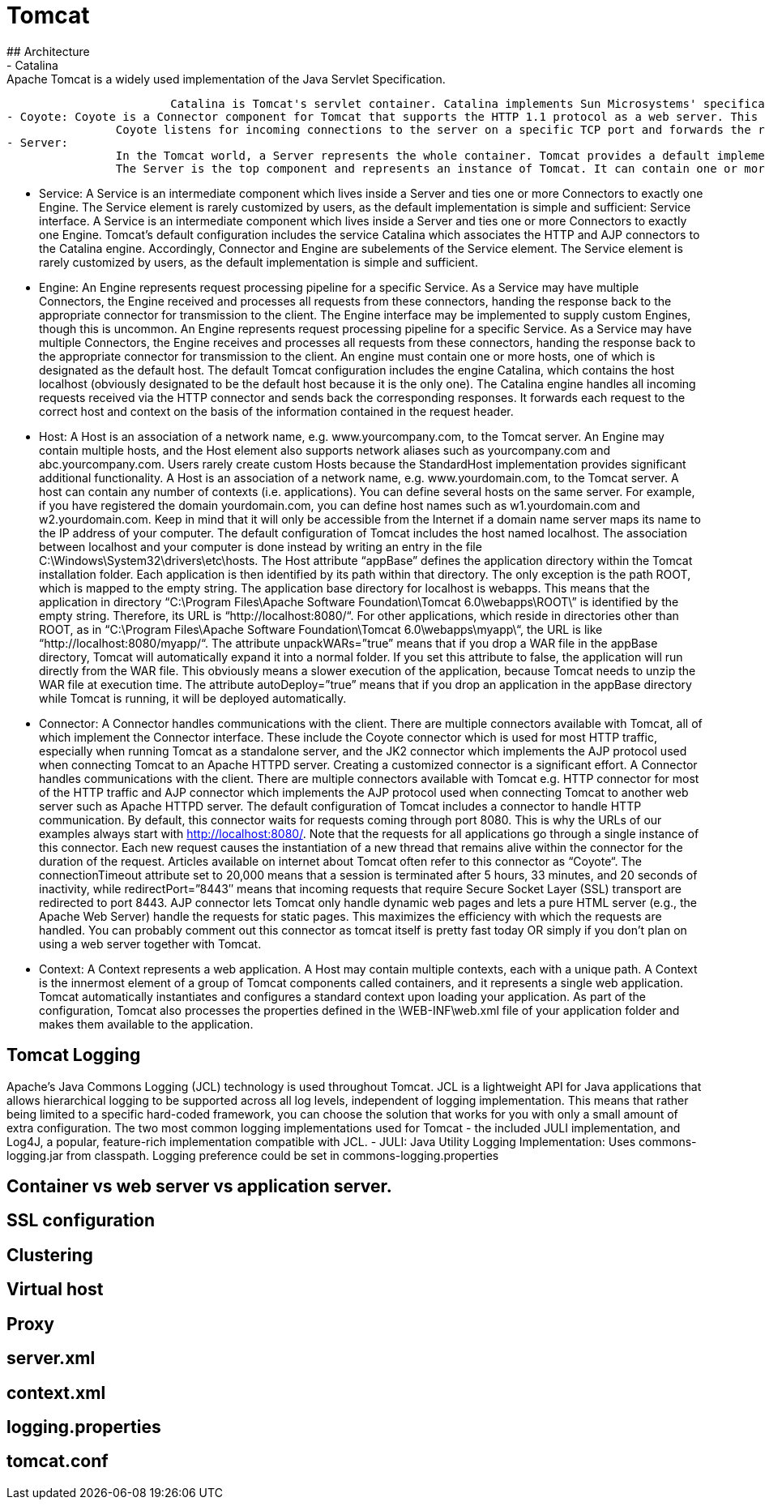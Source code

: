 # Tomcat
## Architecture
- Catalina: Apache Tomcat is a widely used implementation of the Java Servlet Specification.
			Catalina is Tomcat's servlet container. Catalina implements Sun Microsystems' specifications for servlet and JavaServer Pages (JSP).
- Coyote: Coyote is a Connector component for Tomcat that supports the HTTP 1.1 protocol as a web server. This allows Catalina, nominally a Java Servlet or JSP container, to also act as a plain web server that serves local files as HTTP documents.
		Coyote listens for incoming connections to the server on a specific TCP port and forwards the request to the Tomcat Engine to process the request and send back a response to the requesting client. Another Coyote Connector, Coyote JK, listens similarly but instead forwards its requests to another web server, such as Apache, using the JK protocol. This usually offers better performance.
- Server:
		In the Tomcat world, a Server represents the whole container. Tomcat provides a default implementation of the Server interface., and this is rarely customized by users.
		The Server is the top component and represents an instance of Tomcat. It can contain one or more services, each with its own engine and connectors.

- Service:
		A Service is an intermediate component which lives inside a Server and ties one or more Connectors to exactly one Engine. The Service element is rarely customized by users, as the default implementation is simple and sufficient: Service interface.
		A Service is an intermediate component which lives inside a Server and ties one or more Connectors to exactly one Engine. Tomcat’s default configuration includes the service Catalina which associates the HTTP and AJP connectors to the Catalina engine. Accordingly, Connector and Engine are subelements of the Service element.
		The Service element is rarely customized by users, as the default implementation is simple and sufficient.

- Engine:
		An Engine represents request processing pipeline for a specific Service. As a Service may have multiple Connectors, the Engine received and processes all requests from these connectors, handing the response back to the appropriate connector for transmission to the client. The Engine interface may be implemented to supply custom Engines, though this is uncommon.
		An Engine represents request processing pipeline for a specific Service. As a Service may have multiple Connectors, the Engine receives and processes all requests from these connectors, handing the response back to the appropriate connector for transmission to the client.
		An engine must contain one or more hosts, one of which is designated as the default host. The default Tomcat configuration includes the engine Catalina, which contains the host localhost (obviously designated to be the default host because it is the only one). The Catalina engine handles all incoming requests received via the HTTP connector and sends back the corresponding responses. It forwards each request to the correct host and context on the basis of the information contained in the request header.

- Host:
		A Host is an association of a network name, e.g. www.yourcompany.com, to the Tomcat server. An Engine may contain multiple hosts, and the Host element also supports network aliases such as yourcompany.com and abc.yourcompany.com. Users rarely create custom Hosts because the StandardHost implementation provides significant additional functionality.
		A Host is an association of a network name, e.g. www.yourdomain.com, to the Tomcat server. A host can contain any number of contexts (i.e. applications). You can define several hosts on the same server. For example, if you have registered the domain yourdomain.com, you can define host names such as w1.yourdomain.com and w2.yourdomain.com. Keep in mind that it will only be accessible from the Internet if a domain name server maps its name to the IP address of your computer.
		The default configuration of Tomcat includes the host named localhost. The association between localhost and your computer is done instead by writing an entry in the file C:\Windows\System32\drivers\etc\hosts.
		The Host attribute “appBase” defines the application directory within the Tomcat installation folder. Each application is then identified by its path within that directory. The only exception is the path ROOT, which is mapped to the empty string. The application base directory for localhost is webapps. This means that the application in directory “C:\Program Files\Apache Software Foundation\Tomcat 6.0\webapps\ROOT\” is identified by the empty string. Therefore, its URL is “http://localhost:8080/“. For other applications, which reside in directories other than ROOT, as in “C:\Program Files\Apache Software Foundation\Tomcat 6.0\webapps\myapp\“, the URL is like “http://localhost:8080/myapp/“.
		The attribute unpackWARs=”true” means that if you drop a WAR file in the appBase directory, Tomcat will automatically expand it into a normal folder. If you set this attribute to false, the application will run directly from the WAR file. This obviously means a slower execution of the application, because Tomcat needs to unzip the WAR file at execution time.
		The attribute autoDeploy=”true” means that if you drop an application in the appBase directory while Tomcat is running, it will be deployed automatically.

- Connector:
		A Connector handles communications with the client. There are multiple connectors available with Tomcat, all of which implement the Connector interface. These include the Coyote connector which is used for most HTTP traffic, especially when running Tomcat as a standalone server, and the JK2 connector which implements the AJP protocol used when connecting Tomcat to an Apache HTTPD server. Creating a customized connector is a significant effort.
		A Connector handles communications with the client. There are multiple connectors available with Tomcat e.g. HTTP connector for most of the HTTP traffic and AJP connector which implements the AJP protocol used when connecting Tomcat to another web server such as Apache HTTPD server.
		The default configuration of Tomcat includes a connector to handle HTTP communication. By default, this connector waits for requests coming through port 8080. This is why the URLs of our examples always start with http://localhost:8080/. Note that the requests for all applications go through a single instance of this connector. Each new request causes the instantiation of a new thread that remains alive within the connector for the duration of the request. Articles available on internet about Tomcat often refer to this connector as “Coyote“.
		The connectionTimeout attribute set to 20,000 means that a session is terminated after 5 hours, 33 minutes, and 20 seconds of inactivity, while redirectPort=”8443″ means that incoming requests that require Secure Socket Layer (SSL) transport are redirected to port 8443.
		AJP connector lets Tomcat only handle dynamic web pages and lets a pure HTML server (e.g., the Apache Web Server) handle the requests for static pages. This maximizes the efficiency with which the requests are handled. You can probably comment out this connector as tomcat itself is pretty fast today OR simply if you don’t plan on using a web server together with Tomcat.

- Context:
		A Context represents a web application. A Host may contain multiple contexts, each with a unique path. A Context is the innermost element of a group of Tomcat components called containers, and it represents a single web application. Tomcat automatically instantiates and configures a standard context upon loading your application. As part of the configuration, Tomcat also processes the properties defined in the \WEB-INF\web.xml file of your application folder and makes them available to the application.
		
## Tomcat Logging
Apache's Java Commons Logging (JCL) technology is used throughout Tomcat.  JCL is a lightweight API for Java applications that allows hierarchical logging to be supported across all log levels, independent of logging implementation.  This means that rather being limited to a specific hard-coded framework, you can choose the solution that works for you with only a small amount of extra configuration.  
	The two most common logging implementations used for Tomcat - the included JULI implementation, and Log4J, a popular, feature-rich implementation compatible with JCL.
- JULI:
	Java Utility Logging Implementation:
	Uses commons-logging.jar from classpath.
	Logging preference could be set in commons-logging.properties
	
	
## Container vs web server vs application server.
	
## SSL configuration
## Clustering
## Virtual host
## Proxy
## server.xml
## context.xml
## logging.properties
## tomcat.conf
